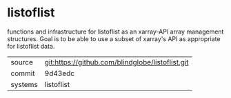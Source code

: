 * listoflist

functions and infrastructure for listoflist as an xarray-API array management structures.  Goal is to be able to use a subset of xarray's API as appropriate for listoflist data.

|---------+-------------------------------------------|
| source  | git:https://github.com/blindglobe/listoflist.git   |
| commit  | 9d43edc  |
| systems | listoflist |
|---------+-------------------------------------------|

